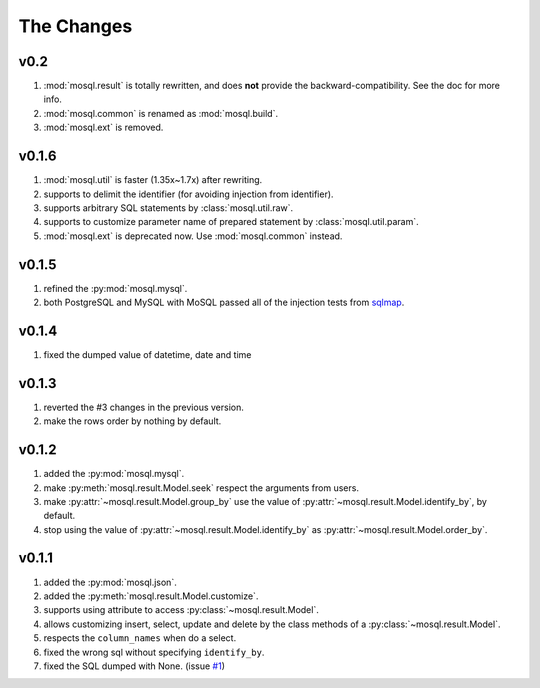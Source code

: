 
The Changes
===========

v0.2
----

1. :mod:`mosql.result` is totally rewritten, and does **not** provide the
   backward-compatibility. See the doc for more info.
2. :mod:`mosql.common` is renamed as :mod:`mosql.build`.
3. :mod:`mosql.ext` is removed.

v0.1.6
------

1. :mod:`mosql.util` is faster (1.35x~1.7x) after rewriting.
2. supports to delimit the identifier (for avoiding injection from identifier).
3. supports arbitrary SQL statements by :class:`mosql.util.raw`.
4. supports to customize parameter name of prepared statement by
   :class:`mosql.util.param`.
5. :mod:`mosql.ext` is deprecated now. Use :mod:`mosql.common` instead.

v0.1.5
------

1. refined the :py:mod:`mosql.mysql`.
2. both PostgreSQL and MySQL with MoSQL passed all of the injection tests from `sqlmap <http://sqlmap.org/>`_.

v0.1.4
------

1. fixed the dumped value of datetime, date and time

v0.1.3
------

1. reverted the #3 changes in the previous version.
2. make the rows order by nothing by default.

v0.1.2
------

1. added the :py:mod:`mosql.mysql`.
2. make :py:meth:`mosql.result.Model.seek` respect the arguments from users.
3. make :py:attr:`~mosql.result.Model.group_by` use the value of :py:attr:`~mosql.result.Model.identify_by`, by default.
4. stop using the value of :py:attr:`~mosql.result.Model.identify_by` as :py:attr:`~mosql.result.Model.order_by`.

v0.1.1
------

1. added the :py:mod:`mosql.json`.
2. added the :py:meth:`mosql.result.Model.customize`.
3. supports using attribute to access :py:class:`~mosql.result.Model`.
4. allows customizing insert, select, update and delete by the class methods of a :py:class:`~mosql.result.Model`.
5. respects the ``column_names`` when do a select.
6. fixed the wrong sql without specifying ``identify_by``.
7. fixed the SQL dumped with None. (issue `#1 <https://github.com/moskytw/mosql/issues/1>`_)
